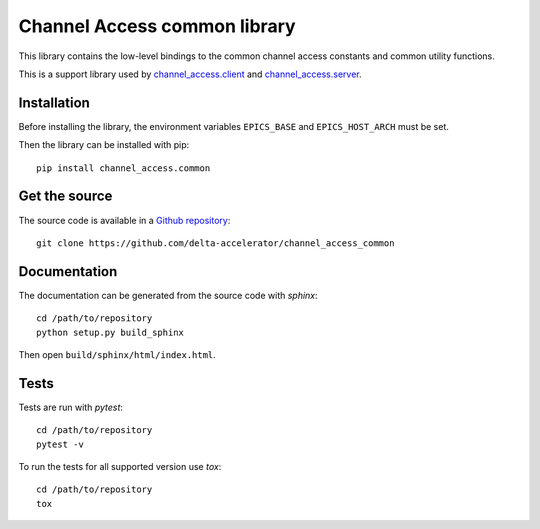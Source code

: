 Channel Access common library
=============================
This library contains the low-level bindings to the common channel access
constants and common utility functions.

This is a support library used by `channel_access.client`_ and `channel_access.server`_.

.. _channel_access.client: https://pypi.org/project/channel_access.client
.. _channel_access.server: https://pypi.org/project/channel_access.server

Installation
------------
Before installing the library, the environment variables ``EPICS_BASE``
and ``EPICS_HOST_ARCH`` must be set.

Then the library can be installed with pip::

    pip install channel_access.common

Get the source
--------------
The source code is available in a `Github repository`_::

    git clone https://github.com/delta-accelerator/channel_access_common

.. _Github repository: https://github.com/delta-accelerator/channel_access_common

Documentation
-------------
The documentation can be generated from the source code with *sphinx*::

    cd /path/to/repository
    python setup.py build_sphinx

Then open ``build/sphinx/html/index.html``.

Tests
-----
Tests are run with *pytest*::

    cd /path/to/repository
    pytest -v

To run the tests for all supported version use *tox*::

    cd /path/to/repository
    tox
